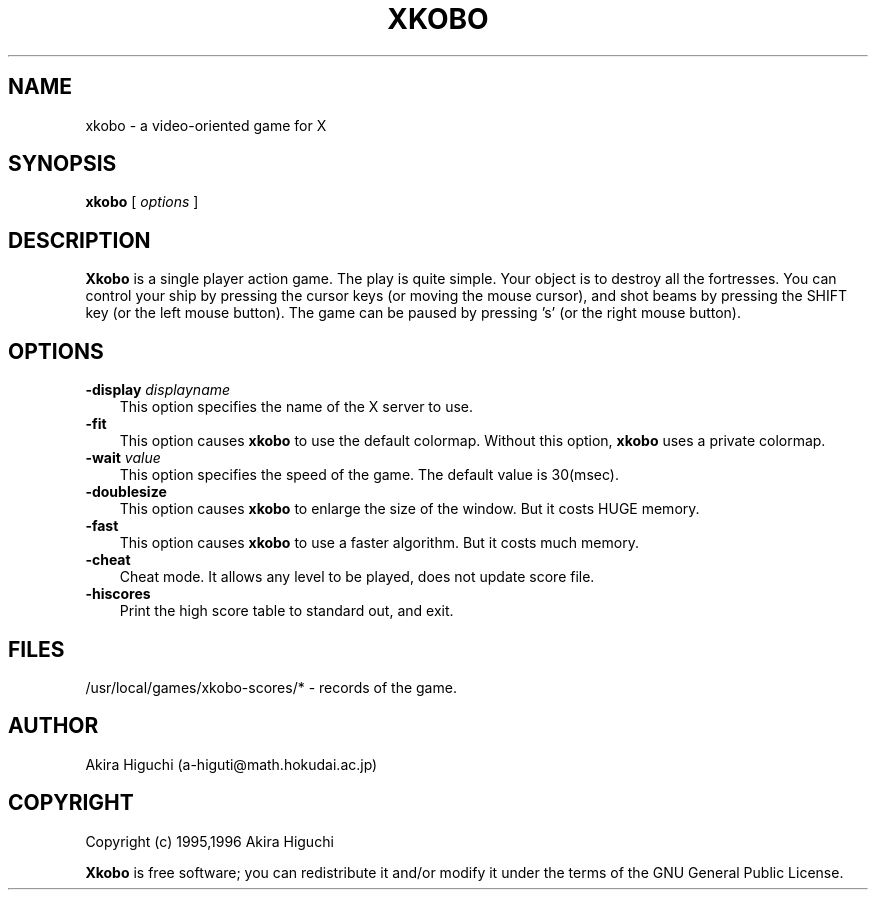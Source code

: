 .TH XKOBO 1 "29 September 1995"
.SH NAME
xkobo - a video-oriented game for X
.SH SYNOPSIS
.B xkobo
[
.I options
]
.SH DESCRIPTION
.B Xkobo
is a single player action game. The play is quite simple. Your object is
to destroy all the fortresses.  You can control your ship by pressing
the cursor keys (or moving the mouse cursor), and shot beams by pressing
the SHIFT key (or the left mouse button). The game can be paused by 
pressing 's' (or the right mouse button). 

.SH OPTIONS
.TP 3
.BI \-display " displayname "
This option specifies the name of the X server to use.
.TP 3
.B \-fit
This option causes \fBxkobo\fP to use the default colormap.
Without this option, \fBxkobo\fP uses a private colormap.
.TP 3
.BI \-wait " value "
This option specifies the speed of the game. 
The default value is 30(msec).
.TP 3
.B \-doublesize
This option causes \fBxkobo\fP to enlarge the size of the window. 
But it costs HUGE memory.
.TP 3
.B \-fast
This option causes \fBxkobo\fP to use a faster algorithm.
But it costs much memory.
.TP 3
.B \-cheat
Cheat mode. It allows any level to be played, does not update score file.
.TP 3
.B \-hiscores
Print the high score table to standard out, and exit.

.SH FILES
/usr/local/games/xkobo-scores/*  -  records of the game.

.SH AUTHOR
Akira Higuchi (a-higuti@math.hokudai.ac.jp)

.SH COPYRIGHT
Copyright (c) 1995,1996  Akira Higuchi 

\fBXkobo\fP is free software; you can redistribute it and/or modify it
under the terms of the GNU General Public License.
